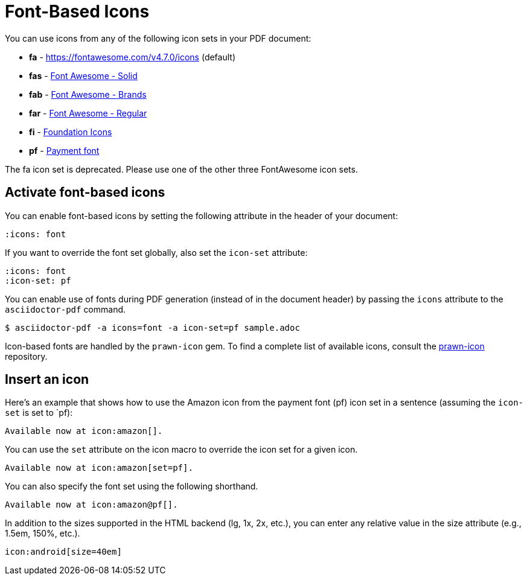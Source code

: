 = Font-Based Icons

You can use icons from any of the following icon sets in your PDF document:

* *fa* - https://fontawesome.com/v4.7.0/icons (default)
* *fas* - https://fontawesome.com/icons?d=gallery&s=solid[Font Awesome - Solid^]
* *fab* - https://fontawesome.com/icons?d=gallery&s=brands[Font Awesome - Brands^]
* *far* - https://fontawesome.com/icons?d=gallery&s=regular[Font Awesome - Regular^]
* *fi* - http://zurb.com/playground/foundation-icon-fonts-3[Foundation Icons^]
* *pf* - https://paymentfont.com/[Payment font^]

The fa icon set is deprecated.
Please use one of the other three FontAwesome icon sets.

== Activate font-based icons

You can enable font-based icons by setting the following attribute in the header of your document:

[,asciidoc]
----
:icons: font
----

If you want to override the font set globally, also set the `icon-set` attribute:

[,asciidoc]
----
:icons: font
:icon-set: pf
----

You can enable use of fonts during PDF generation (instead of in the document header) by passing the `icons` attribute to the `asciidoctor-pdf` command.

 $ asciidoctor-pdf -a icons=font -a icon-set=pf sample.adoc

Icon-based fonts are handled by the `prawn-icon` gem.
To find a complete list of available icons, consult the https://github.com/jessedoyle/prawn-icon/tree/master/data/fonts[prawn-icon^] repository.

== Insert an icon

Here's an example that shows how to use the Amazon icon from the payment font (pf) icon set in a sentence (assuming the `icon-set` is set to `pf):

[,asciidoc]
----
Available now at icon:amazon[].
----

You can use the `set` attribute on the icon macro to override the icon set for a given icon.

[,asciidoc]
----
Available now at icon:amazon[set=pf].
----

You can also specify the font set using the following shorthand.

[,asciidoc]
----
Available now at icon:amazon@pf[].
----

In addition to the sizes supported in the HTML backend (lg, 1x, 2x, etc.), you can enter any relative value in the size attribute (e.g., 1.5em, 150%, etc.).

[,asciidoc]
----
icon:android[size=40em]
----



